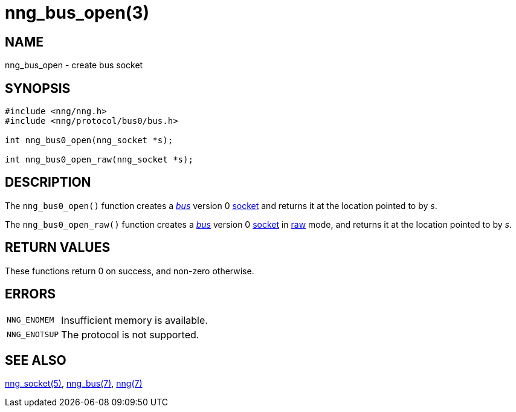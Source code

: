 = nng_bus_open(3)
//
// Copyright 2018 Staysail Systems, Inc. <info@staysail.tech>
// Copyright 2018 Capitar IT Group BV <info@capitar.com>
//
// This document is supplied under the terms of the MIT License, a
// copy of which should be located in the distribution where this
// file was obtained (LICENSE.txt).  A copy of the license may also be
// found online at https://opensource.org/licenses/MIT.
//

== NAME

nng_bus_open - create bus socket

== SYNOPSIS

[source,c]
----
#include <nng/nng.h>
#include <nng/protocol/bus0/bus.h>

int nng_bus0_open(nng_socket *s);

int nng_bus0_open_raw(nng_socket *s);
----

== DESCRIPTION

The `nng_bus0_open()` function creates a <<nng_bus.7#,_bus_>> version 0
<<nng_socket.5#,socket>> and returns it at the location pointed to by _s_.

The `nng_bus0_open_raw()` function creates a <<nng_bus.7#,_bus_>> version 0
<<nng_socket.5#,socket>> in
<<nng.7#raw_mode,raw>> mode, and returns it at the location pointed to by _s_.

== RETURN VALUES

These functions return 0 on success, and non-zero otherwise.

== ERRORS

[horizontal]
`NNG_ENOMEM`:: Insufficient memory is available.
`NNG_ENOTSUP`:: The protocol is not supported.

== SEE ALSO

[.text-left]
<<nng_socket.5#,nng_socket(5)>>,
<<nng_bus.7#,nng_bus(7)>>,
<<nng.7#,nng(7)>>
